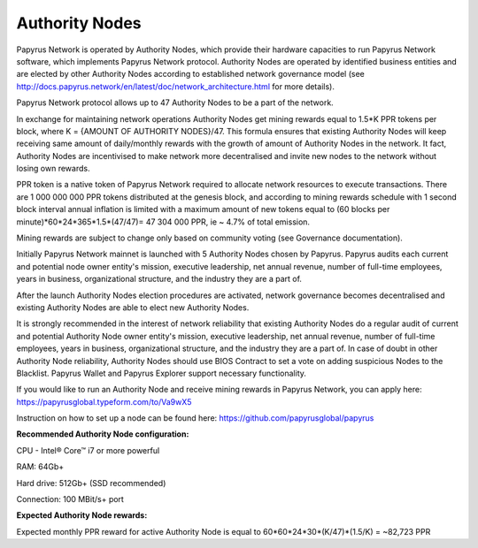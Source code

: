 Authority Nodes
===============

Papyrus Network is operated by Authority Nodes, which provide their hardware capacities to run Papyrus Network software, which implements Papyrus Network protocol. Authority Nodes are operated by identified business entities and are elected by other Authority Nodes according to established network governance model (see http://docs.papyrus.network/en/latest/doc/network_architecture.html for more details).

Papyrus Network protocol allows up to 47 Authority Nodes to be a part of the network.

In exchange for maintaining network operations Authority Nodes get mining rewards equal to 1.5*K PPR tokens per block, where K = {AMOUNT OF AUTHORITY NODES}/47. 
This formula ensures that existing Authority Nodes will keep receiving same amount of daily/monthly rewards with the growth of amount of Authority Nodes in the network. 
It fact, Authority Nodes are incentivised to make network more decentralised and invite new nodes to the network without losing own rewards.

PPR token is a native token of Papyrus Network required to allocate network resources to execute transactions. 
There are 1 000 000 000 PPR tokens distributed at the genesis block, and according to mining rewards schedule with 1 second block interval annual inflation is limited with a maximum amount of new tokens equal to (60 blocks per minute)*60*24*365*1.5*(47/47)= 47 304 000 PPR, ie ~ 4.7% of total emission.

Mining rewards are subject to change only based on community voting (see Governance documentation).

Initially Papyrus Network mainnet is launched with 5 Authority Nodes chosen by Papyrus. 
Papyrus audits each current and potential node owner entity's mission, executive leadership, net annual revenue, number of full-time employees, years in business, organizational structure, and the industry they are a part of. 

After the launch Authority Nodes election procedures are activated, network governance becomes decentralised and existing Authority Nodes are able to elect new Authority Nodes. 

It is strongly recommended in the interest of network reliability that existing Authority Nodes do a regular audit of current and potential Authority Node owner entity's mission, executive leadership, net annual revenue, number of full-time employees, years in business, organizational structure, and the industry they are a part of.
In case of doubt in other Authority Node reliability, Authority Nodes should use BIOS Contract to set a vote on adding suspicious Nodes to the Blacklist. 
Papyrus Wallet and Papyrus Explorer support necessary functionality. 

If you would like to run an Authority Node and receive mining rewards in Papyrus Network, you can apply here: 
https://papyrusglobal.typeform.com/to/Va9wX5

Instruction on how to set up a node can be found here:
https://github.com/papyrusglobal/papyrus

**Recommended Authority Node configuration:**

CPU - Intel® Core™ i7 or more powerful

RAM: 64Gb+

Hard drive: 512Gb+ (SSD recommended)

Connection: 100 MBit/s+ port

**Expected Authority Node rewards:**

Expected monthly PPR reward for active Authority Node is equal to 60*60*24*30*(K/47)*(1.5/K) = ~82,723 PPR

